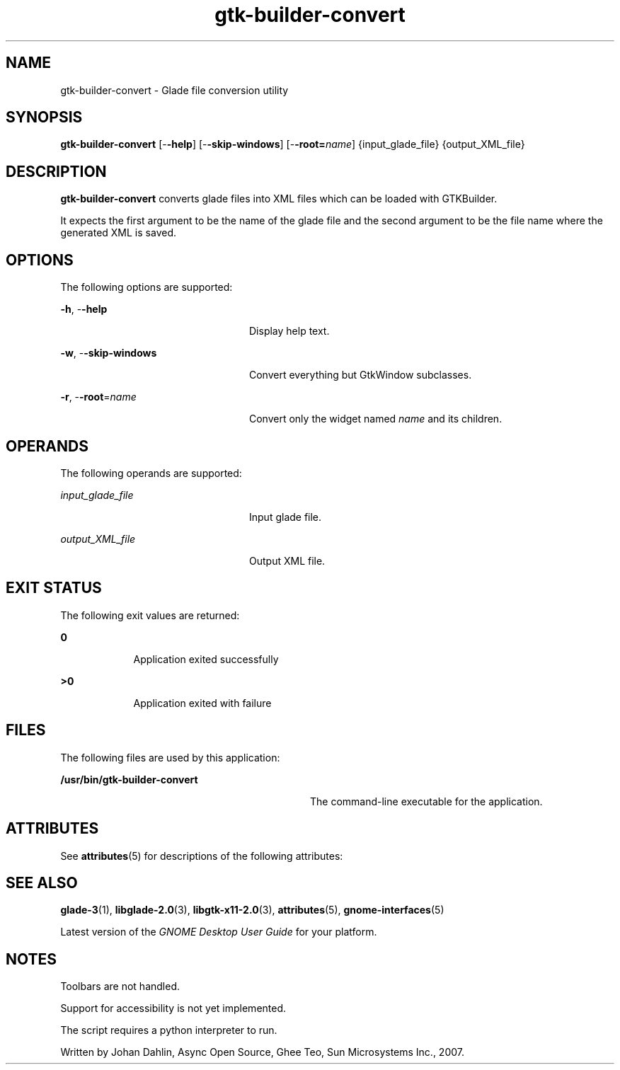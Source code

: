 '\" te
.TH gtk-builder-convert 1 "21 Nov 2007" "SunOS 5.11" "User Commands"
.SH "NAME"
gtk-builder-convert \- Glade file conversion utility
.SH "SYNOPSIS"
.PP
\fBgtk-builder-convert\fR [-\fB-help\fR] [-\fB-skip-windows\fR] [-\fB-root=\fIname\fR\fR] {input_glade_file} {output_XML_file}
.SH "DESCRIPTION"
.PP
\fBgtk-builder-convert\fR converts glade files into XML files which can be
loaded with GTKBuilder\&.
.PP
It expects the first argument to be the name of the glade file and the second
argument to be the file name where the generated XML is saved\&.
.SH "OPTIONS"
.PP
The following options are supported:
.sp
.ne 2
.mk
\fB-\fBh\fR, -\fB-help\fR\fR
.in +24n
.rt
Display help text\&.
.sp
.sp 1
.in -24n
.sp
.ne 2
.mk
\fB-\fBw\fR, -\fB-skip-windows\fR\fR
.in +24n
.rt
Convert everything but GtkWindow subclasses\&.
.sp
.sp 1
.in -24n
.sp
.ne 2
.mk
\fB-\fBr\fR, -\fB-root\fR=\fIname\fR\fR
.in +24n
.rt
Convert only the widget named \fIname\fR and its children\&.
.sp
.sp 1
.in -24n
.SH "OPERANDS"
.PP
The following operands are supported:
.sp
.ne 2
.mk
\fB\fB\fIinput_glade_file\fR\fR\fR
.in +24n
.rt
Input glade file\&.
.sp
.sp 1
.in -24n
.sp
.ne 2
.mk
\fB\fB\fIoutput_XML_file\fR\fR\fR
.in +24n
.rt
Output XML file\&.
.sp
.sp 1
.in -24n
.SH "EXIT STATUS"
.PP
The following exit values are returned:
.sp
.ne 2
.mk
\fB\fB0\fR\fR
.in +9n
.rt
Application exited successfully
.sp
.sp 1
.in -9n
.sp
.ne 2
.mk
\fB\fB>0\fR\fR
.in +9n
.rt
Application exited with failure
.sp
.sp 1
.in -9n
.SH "FILES"
.PP
The following files are used by this application:
.sp
.ne 2
.mk
\fB\fB/usr/bin/gtk-builder-convert\fR\fR
.in +32n
.rt
The command-line executable for the application\&.
.sp
.sp 1
.in -32n
.SH "ATTRIBUTES"
.PP
See
\fBattributes\fR(5)
for descriptions of the following attributes:
.sp
.TS
tab() allbox;
cw(2.750000i)| cw(2.750000i)
lw(2.750000i)| lw(2.750000i).
ATTRIBUTE TYPEATTRIBUTE VALUE
Availabilitylibrary/desktop/gtk2
Interface stabilityCommitted
.TE
.sp
.SH "SEE ALSO"
.PP
\fBglade-3\fR(1),
\fBlibglade-2\&.0\fR(3),
\fBlibgtk-x11-2\&.0\fR(3),
\fBattributes\fR(5),
\fBgnome-interfaces\fR(5)
.PP
Latest version of the \fIGNOME Desktop User Guide\fR for your
platform\&.
.SH "NOTES"
.PP
Toolbars are not handled\&.
.PP
Support for accessibility is not yet implemented\&.
.PP
The script requires a python interpreter to run\&.
.PP
Written by Johan Dahlin, Async Open Source, Ghee Teo, Sun Microsystems Inc\&.,
2007\&.
...\" created by instant / solbook-to-man, Thu 20 Mar 2014, 02:30
